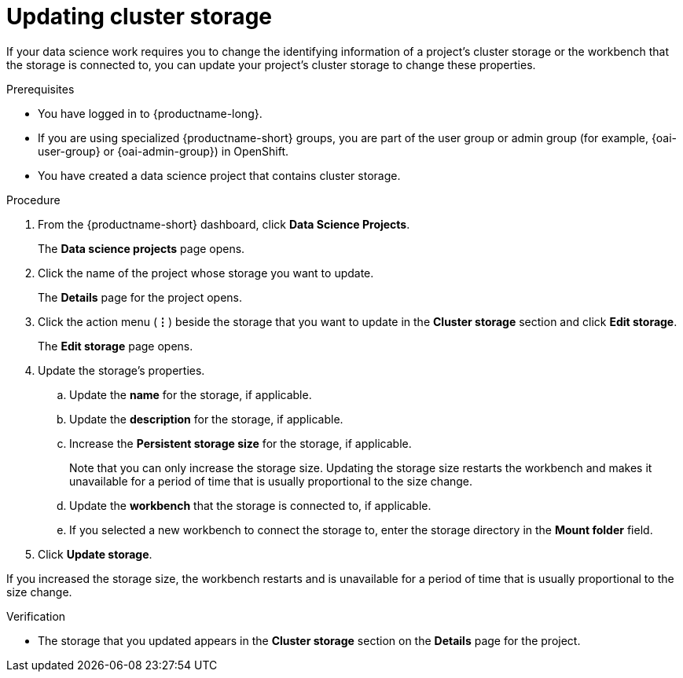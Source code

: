 :_module-type: PROCEDURE

[id="updating-cluster-storage_{context}"]
= Updating cluster storage

[role='_abstract']
If your data science work requires you to change the identifying information of a project's cluster storage or the workbench that the storage is connected to, you can update your project's cluster storage to change these properties.

.Prerequisites
* You have logged in to {productname-long}.
ifndef::upstream[]
* If you are using specialized {productname-short} groups, you are part of the user group or admin group (for example, {oai-user-group} or {oai-admin-group}) in OpenShift.
endif::[]
ifdef::upstream[]
* If you are using specialized {productname-short} groups, you are part of the user group or admin group (for example, `{odh-user-group}` or `{odh-admin-group}`) in OpenShift.
endif::[]
* You have created a data science project that contains cluster storage.

.Procedure
. From the {productname-short} dashboard, click *Data Science Projects*.
+
The *Data science projects* page opens.
. Click the name of the project whose storage you want to update.
+
The *Details* page for the project opens.
. Click the action menu (*&#8942;*) beside the storage that you want to update in the *Cluster storage* section and click *Edit storage*.
+
The *Edit storage* page opens.
. Update the storage's properties.
.. Update the *name* for the storage, if applicable.
.. Update the *description* for the storage, if applicable.
.. Increase the *Persistent storage size* for the storage, if applicable. 
+
Note that you can only increase the storage size. Updating the storage size restarts the workbench and makes it unavailable for a period of time that is usually proportional to the size change.
.. Update the *workbench* that the storage is connected to, if applicable.
.. If you selected a new workbench to connect the storage to, enter the storage directory in the *Mount folder* field.
. Click *Update storage*.

If you increased the storage size, the workbench restarts and is unavailable for a period of time that is usually proportional to the size change.

.Verification
* The storage that you updated appears in the *Cluster storage* section on the *Details* page for the project.


//[role='_additional-resources']
//.Additional resources
